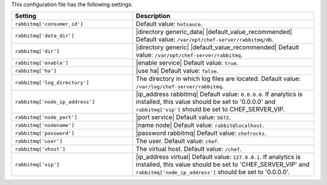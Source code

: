 .. The contents of this file are included in multiple topics.
.. This file should not be changed in a way that hinders its ability to appear in multiple documentation sets.

This configuration file has the following settings:

.. list-table::
   :widths: 200 300
   :header-rows: 1

   * - Setting
     - Description
   * - ``rabbitmq['consumer_id']``
     - Default value: ``hotsauce``.
   * - ``rabbitmq['data_dir']``
     - |directory generic_data| |default_value_recommended| Default value: ``/var/opt/chef-server/rabbitmq/db``.
   * - ``rabbitmq['dir']``
     - |directory generic| |default_value_recommended| Default value: ``/var/opt/chef-server/rabbitmq``.
   * - ``rabbitmq['enable']``
     - |enable service| Default value: ``true``.
   * - ``rabbitmq['ha']``
     - |use ha| Default value: ``false``.
   * - ``rabbitmq['log_directory']``
     - The directory in which log files are located. Default value: ``/var/log/chef-server/rabbitmq``.
   * - ``rabbitmq['node_ip_address']``
     - |ip_address rabbitmq| Default value: ``0.0.0.0``. If analytics is installed, this value should be set to '0.0.0.0' and ``rabbitmq['vip']`` should be set to CHEF_SERVER_VIP.
   * - ``rabbitmq['node_port']``
     - |port service| Default value: ``5672``.
   * - ``rabbitmq['nodename']``
     - |name node|  Default value: ``rabbit@localhost``.
   * - ``rabbitmq['password']``
     - |password rabbitmq| Default value: ``chefrocks``.
   * - ``rabbitmq['user']``
     - The user. Default value: ``chef``.
   * - ``rabbitmq['vhost']``
     - The virtual host. Default value: ``/chef``.
   * - ``rabbitmq['vip']``
     - |ip_address virtual| Default value: ``127.0.0.1``. If analytics is installed, this value should be set to 'CHEF_SERVER_VIP' and ``rabbitmq['node_ip_address']`` should be set to '0.0.0.0'.


